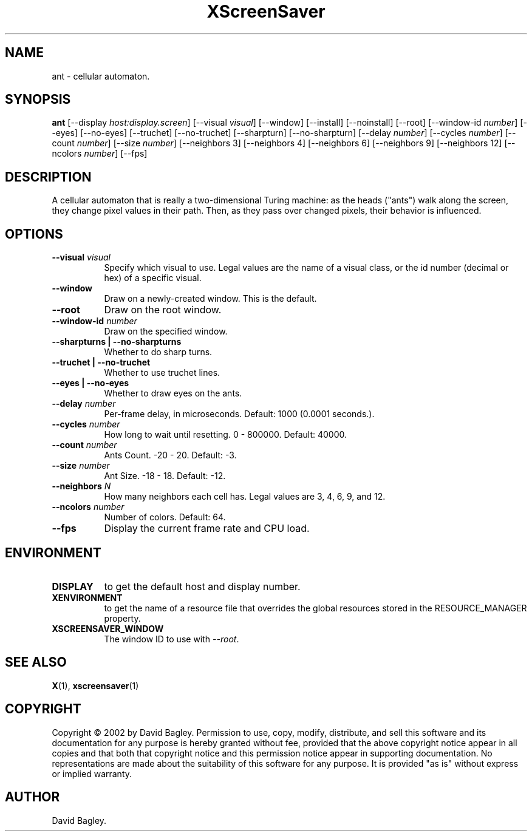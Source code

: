 .TH XScreenSaver 1 "" "X Version 11"
.SH NAME
ant \- cellular automaton.
.SH SYNOPSIS
.B ant
[\-\-display \fIhost:display.screen\fP]
[\-\-visual \fIvisual\fP]
[\-\-window]
[\-\-install]
[\-\-noinstall]
[\-\-root]
[\-\-window\-id \fInumber\fP]
[\-\-eyes]
[\-\-no-eyes]
[\-\-truchet]
[\-\-no-truchet]
[\-\-sharpturn]
[\-\-no-sharpturn]
[\-\-delay \fInumber\fP]
[\-\-cycles \fInumber\fP]
[\-\-count \fInumber\fP]
[\-\-size \fInumber\fP]
[\-\-neighbors 3]
[\-\-neighbors 4]
[\-\-neighbors 6]
[\-\-neighbors 9]
[\-\-neighbors 12]
[\-\-ncolors \fInumber\fP]
[\-\-fps]
.SH DESCRIPTION
A cellular automaton that is really a two-dimensional Turing machine: as
the heads ("ants") walk along the screen, they change pixel values in
their path. Then, as they pass over changed pixels, their behavior is
influenced.
.SH OPTIONS
.TP 8
.B \-\-visual \fIvisual\fP
Specify which visual to use.  Legal values are the name of a visual class,
or the id number (decimal or hex) of a specific visual.
.TP 8
.B \-\-window
Draw on a newly-created window.  This is the default.
.TP 8
.B \-\-root
Draw on the root window.
.TP 8
.B \-\-window\-id \fInumber\fP
Draw on the specified window.
.TP 8
.B \-\-sharpturns | \-\-no-sharpturns
Whether to do sharp turns.
.TP 8
.B \-\-truchet | \-\-no-truchet
Whether to use truchet lines.
.TP 8
.B \-\-eyes | \-\-no-eyes
Whether to draw eyes on the ants.
.TP 8
.B \-\-delay \fInumber\fP
Per-frame delay, in microseconds.  Default: 1000 (0.0001 seconds.).
.TP 8
.B \-\-cycles \fInumber\fP
How long to wait until resetting.  0 - 800000.  Default: 40000.
.TP 8
.B \-\-count \fInumber\fP
Ants Count.  -20 - 20.	Default: -3.
.TP 8
.B \-\-size \fInumber\fP
Ant Size.  -18 - 18.  Default: -12.
.TP 8
.B \-\-neighbors \fIN\fP
How many neighbors each cell has.  Legal values are 3, 4, 6, 9, and 12.
.TP 8
.B \-\-ncolors \fInumber\fP
Number of colors.  Default: 64.
.TP 8
.B \-\-fps
Display the current frame rate and CPU load.
.SH ENVIRONMENT
.PP
.TP 8
.B DISPLAY
to get the default host and display number.
.TP 8
.B XENVIRONMENT
to get the name of a resource file that overrides the global resources
stored in the RESOURCE_MANAGER property.
.TP 8
.B XSCREENSAVER_WINDOW
The window ID to use with \fI\-\-root\fP.
.SH SEE ALSO
.BR X (1),
.BR xscreensaver (1)
.SH COPYRIGHT
Copyright \(co 2002 by David Bagley.  Permission to use, copy, modify, 
distribute, and sell this software and its documentation for any purpose is 
hereby granted without fee, provided that the above copyright notice appear 
in all copies and that both that copyright notice and this permission notice
appear in supporting documentation.  No representations are made about the 
suitability of this software for any purpose.  It is provided "as is" without
express or implied warranty.
.SH AUTHOR
David Bagley.
